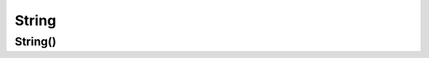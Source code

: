 .. title:: kotlin.String

.. meta::
    :description lang=ru: строки в kotlin
    :description lang=en: strings in kotlin
    :keywords lang=ru: kotlin string
    :keywords lang=en: kotlin string

String
======

String()
--------

.. py:class:: String()

	.. code-block:: py

		val name: String = "ilnurgi"

		val fname: String

		fname = "ilnurgi1"

		println("$fname")
		println("${fname.length}")

	.. py:method:: toUpperCase()

		